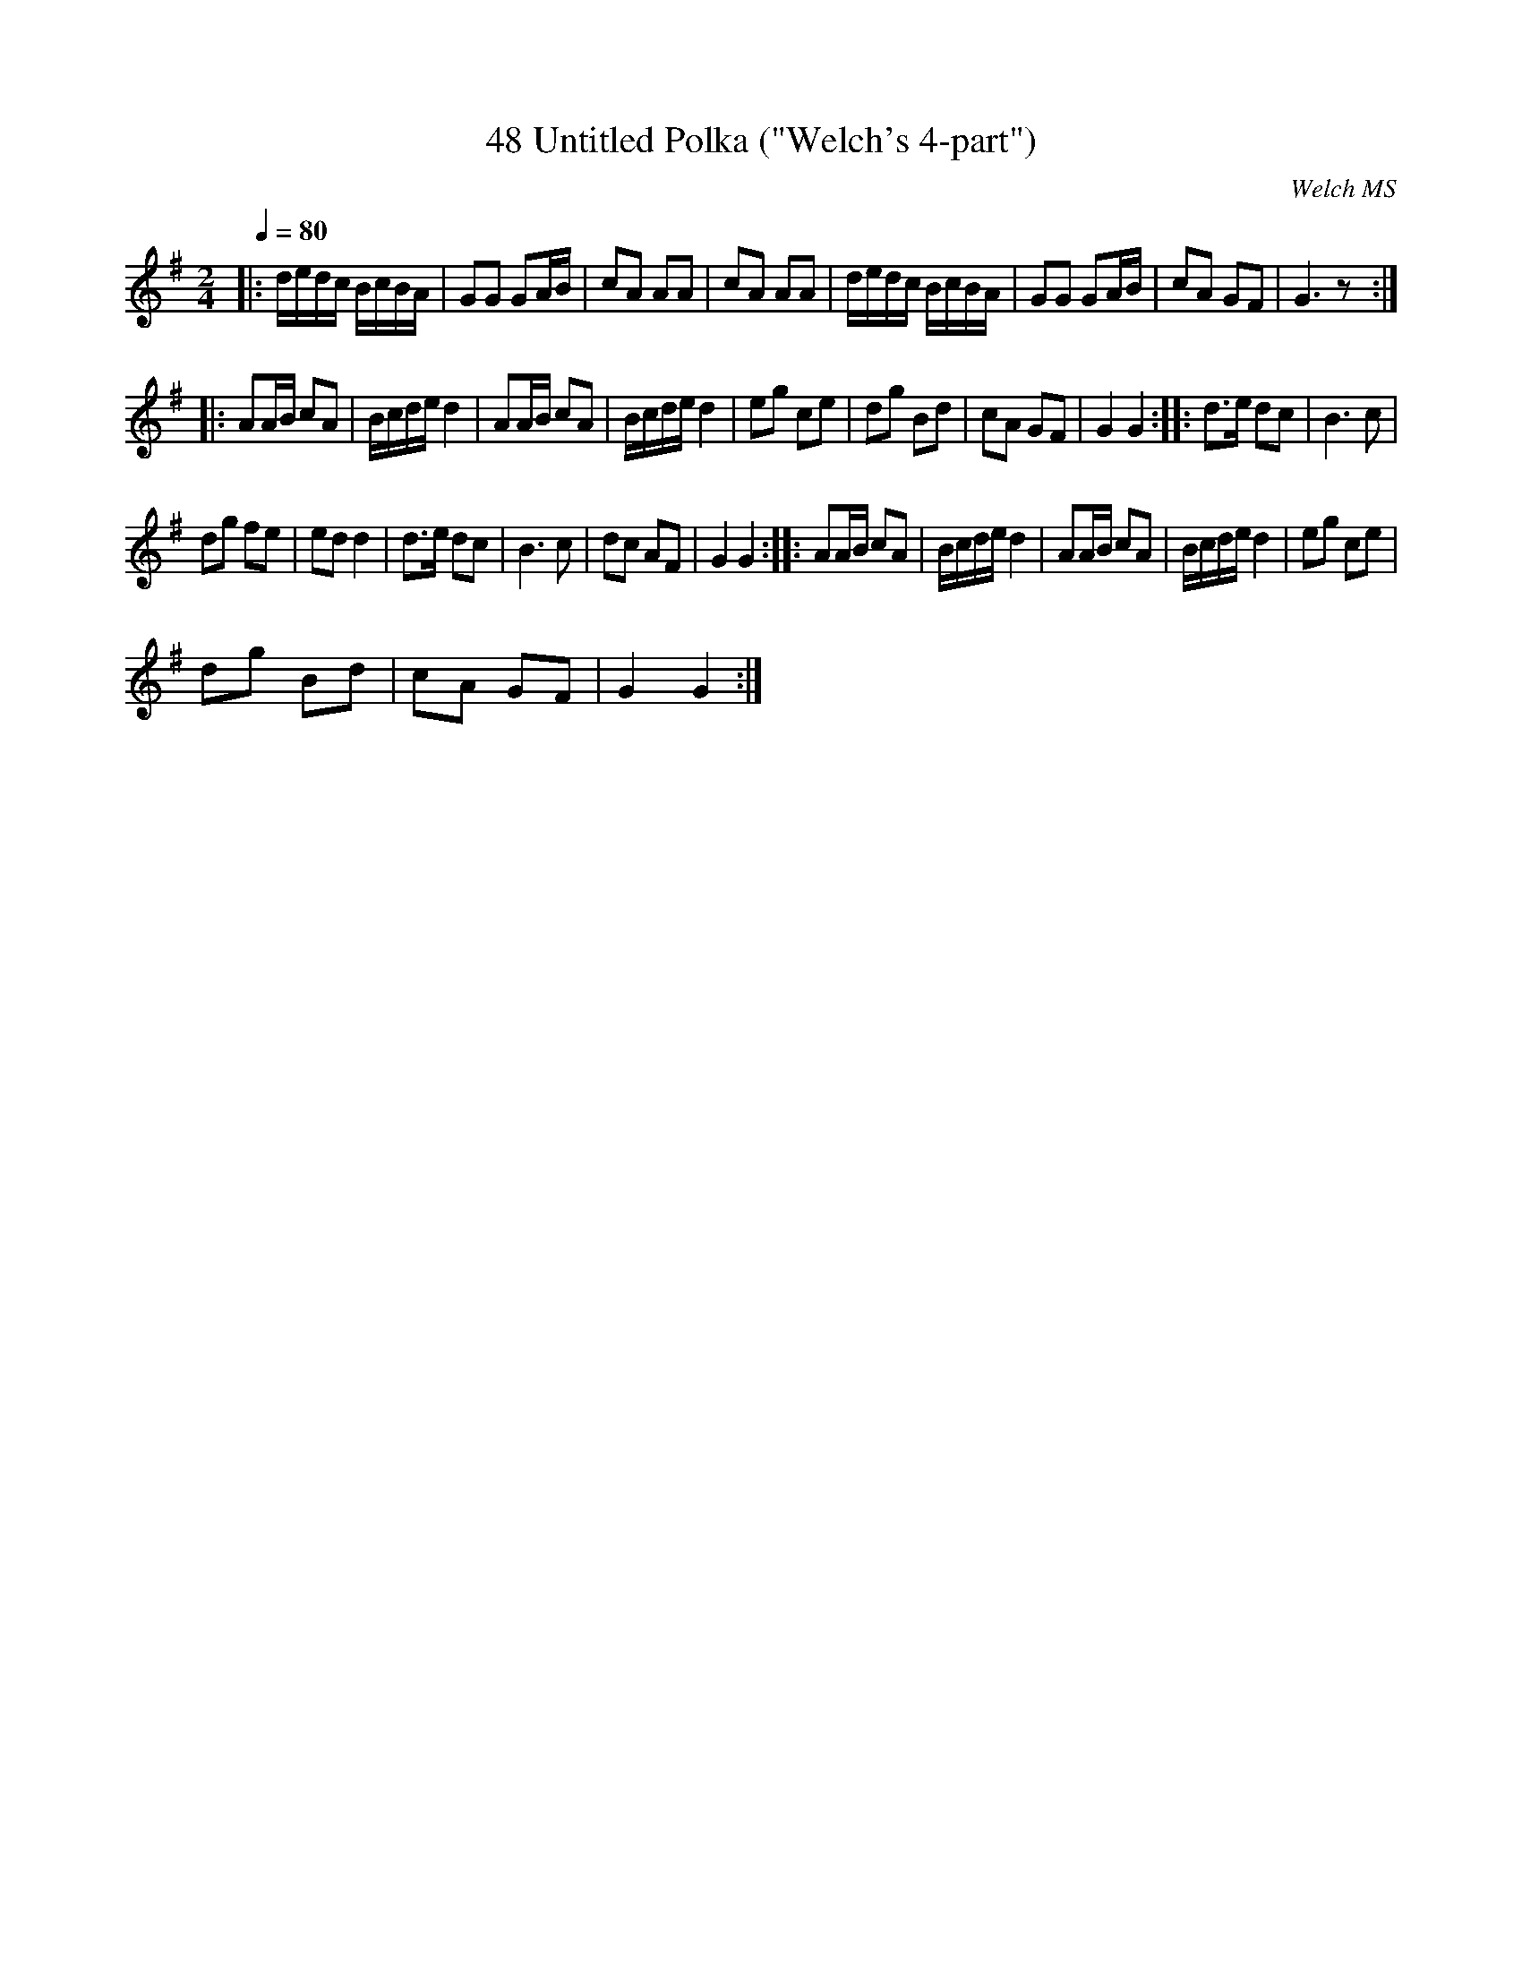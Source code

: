 X:1
T:48 Untitled Polka ("Welch's 4-part")
C:Welch MS
L:1/8
Q:1/4=80
M:2/4
I:linebreak $
K:G
V:1 treble 
V:1
|: d/e/d/c/ B/c/B/A/ | GG GA/B/ | cA AA | cA AA | d/e/d/c/ B/c/B/A/ | GG GA/B/ | cA GF | G3 z ::$ %8
 AA/B/ cA | B/c/d/e/ d2 | AA/B/ cA | B/c/d/e/ d2 | eg ce | dg Bd | cA GF | G2 G2 :: d>e dc | %17
 B3 c |$ dg fe | ed d2 | d>e dc | B3 c | dc AF | G2 G2 :: AA/B/ cA | B/c/d/e/ d2 | AA/B/ cA | %27
 B/c/d/e/ d2 | eg ce |$ dg Bd | cA GF | G2 G2 :| %32
